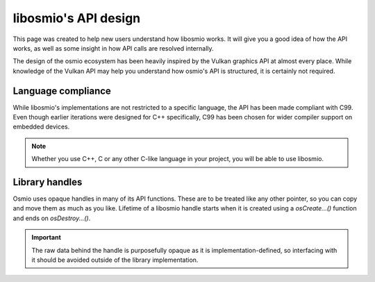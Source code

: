 
libosmio's API design
=====================

This page was created to help new users understand how libosmio works.
It will give you a good idea of how the API works, as well as some insight in how API calls are resolved internally.

The design of the osmio ecosystem has been heavily inspired by the Vulkan graphics API at almost every place.
While knowledge of the Vulkan API may help you understand how osmio's API is structured, it is certainly not required.

Language compliance
-------------------

While libosmio's implementations are not restricted to a specific language, the API has been made compliant with C99.
Even though earlier iterations were designed for C++ specifically, C99 has been chosen for wider compiler support on embedded devices.

.. note::
    Whether you use C++, C or any other C-like language in your project, you will be able to use libosmio.

Library handles
---------------

Osmio uses opaque handles in many of its API functions.
These are to be treated like any other pointer, so you can copy and move them as much as you like.
Lifetime of a libosmio handle starts when it is created using a `osCreate...()` function and ends on `osDestroy...()`.

.. important::
    The raw data behind the handle is purposefully opaque as it is implementation-defined, so interfacing with it should be avoided outside of the library implementation.





